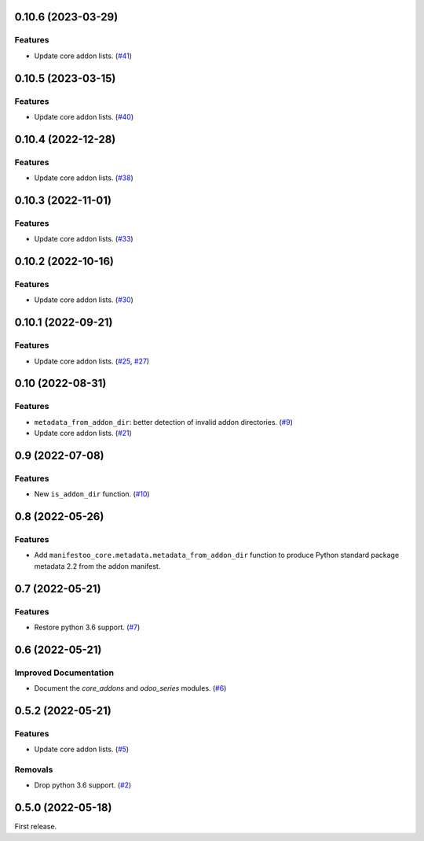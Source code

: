 0.10.6 (2023-03-29)
===================

Features
--------

- Update core addon lists. (`#41 <https://github.com/sbidoul/manifestoo-core/issues/41>`_)


0.10.5 (2023-03-15)
====================

Features
--------

- Update core addon lists. (`#40 <https://github.com/sbidoul/manifestoo-core/issues/40>`_)


0.10.4 (2022-12-28)
===================

Features
--------

- Update core addon lists. (`#38 <https://github.com/sbidoul/manifestoo-core/issues/38>`_)


0.10.3 (2022-11-01)
===================

Features
--------

- Update core addon lists. (`#33 <https://github.com/sbidoul/manifestoo-core/issues/33>`_)


0.10.2 (2022-10-16)
===================

Features
--------

- Update core addon lists. (`#30 <https://github.com/sbidoul/manifestoo-core/issues/30>`_)


0.10.1 (2022-09-21)
===================

Features
--------

- Update core addon lists. (`#25 <https://github.com/sbidoul/manifestoo-core/issues/25>`_, `#27 <https://github.com/sbidoul/manifestoo-core/issues/27>`_)


0.10 (2022-08-31)
=================

Features
--------

- ``metadata_from_addon_dir``: better detection of invalid addon directories. (`#9 <https://github.com/sbidoul/manifestoo-core/issues/9>`_)
- Update core addon lists. (`#21 <https://github.com/sbidoul/manifestoo-core/issues/21>`_)


0.9 (2022-07-08)
================

Features
--------

- New ``is_addon_dir`` function. (`#10 <https://github.com/sbidoul/manifestoo-core/issues/10>`_)


0.8 (2022-05-26)
================

Features
--------

- Add ``manifestoo_core.metadata.metadata_from_addon_dir`` function to produce
  Python standard package metadata 2.2 from the addon manifest.


0.7 (2022-05-21)
================

Features
--------

- Restore python 3.6 support. (`#7 <https://github.com/sbidoul/manifestoo-core/issues/7>`_)


0.6 (2022-05-21)
================

Improved Documentation
----------------------

- Document the `core_addons` and `odoo_series` modules. (`#6 <https://github.com/sbidoul/manifestoo-core/issues/6>`_)


0.5.2 (2022-05-21)
==================

Features
--------

- Update core addon lists. (`#5 <https://github.com/sbidoul/manifestoo-core/issues/5>`_)

Removals
--------

- Drop python 3.6 support. (`#2 <https://github.com/sbidoul/manifestoo-core/pull/2>`_)


0.5.0 (2022-05-18)
==================

First release.
